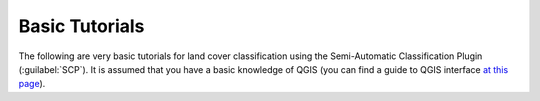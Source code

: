 .. _tutorials:

***************************************************************
Basic Tutorials
***************************************************************


The following are very basic tutorials for land cover classification using
the Semi-Automatic Classification Plugin (:guilabel:`SCP`).
It is assumed that you have a basic knowledge of QGIS (you can find a guide
to QGIS interface
`at this page <https://docs.qgis.org/latest/en/docs/user_manual/introduction/qgis_gui.html>`_).
